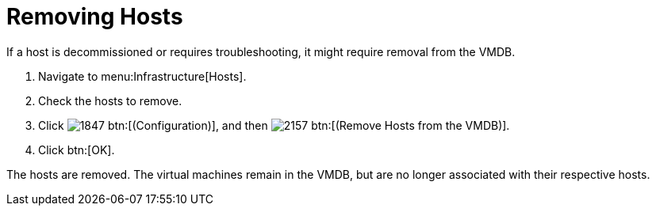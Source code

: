 = Removing Hosts

If a host is decommissioned or requires troubleshooting, it might require removal from the VMDB.

. Navigate to menu:Infrastructure[Hosts].
. Check the hosts to remove.
. Click  image:images/1847.png[] btn:[(Configuration)], and then  image:images/2157.png[] btn:[(Remove Hosts from the VMDB)].
. Click btn:[OK].

The hosts are removed.
The virtual machines remain in the VMDB, but are no longer associated with their respective hosts.
